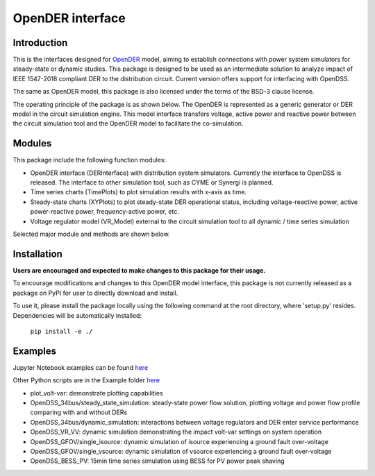 =================
OpenDER interface
=================


Introduction
============
This is the interfaces designed for `OpenDER <https://github.com/epri-dev/opender/>`__ model, aiming to establish
connections with power system simulators for steady-state or dynamic studies. This package is designed to be used as an
intermediate solution to analyze impact of IEEE 1547-2018 compliant DER to the distribution circuit.
Current version offers support for interfacing with OpenDSS.

The same as OpenDER model, this package is also licensed under the terms of the BSD-3 clause license.

The operating principle of the package is as shown below.
The OpenDER is represented as a generic generator or DER model in the circuit simulation engine. This model interface
transfers voltage, active power and reactive power between the circuit simulation tool and the OpenDER model to
facilitate the co-simulation.

.. image:: doc/concept.png
    :alt: Operating principle of OpenDER Model interface


Modules
=======
This package include the following function modules:

* OpenDER interface (DERInterface) with distribution system simulators. Currently the interface to OpenDSS is
  released. The interface to other simulation tool, such as CYME or Synergi is planned.
* Time series charts (TimePlots) to plot simulation results with x-axis as time.
* Steady-state charts (XYPlots) to plot steady-state DER operational status, including voltage-reactive power,
  active power-reactive power, frequency-active power, etc.
* Voltage regulator model (VR_Model) external to the circuit simulation tool to all dynamic / time series simulation

Selected major module and methods are shown below.

.. image:: doc/modules.png
    :alt: Major components in OpenDER interface


Installation
============
**Users are encouraged and expected to make changes to this package for their usage.**

To encourage modifications and changes to this OpenDER model interface, this package is not currently released as a
package on PyPI for user to directly download and install.

To use it, please install the package locally using the following command at the root directory, where 'setup.py'
resides. Dependencies will be automatically installed:

    ``pip install -e ./``

Examples
=========
Jupyter Notebook examples can be found `here <Examples/Jupyter_notebook_examples/>`__

Other Python scripts are in the Example folder `here <Examples/>`__

* plot_volt-var: demonstrate plotting capabilities
* OpenDSS_34bus/steady_state_simulation: steady-state power flow solution, plotting voltage and power flow profile
  comparing with and without DERs
* OpenDSS_34bus/dynamic_simulation: interactions between voltage regulators and DER enter service performance
* OpenDSS_VR_VV: dynamic simulation demonstrating the impact volt-var settings on system operation
* OpenDSS_GFOV/single_isource: dynamic simulation of isource experiencing a ground fault over-voltage
* OpenDSS_GFOV/single_vsource: dynamic simulation of vsource experiencing a ground fault over-voltage
* OpenDSS_BESS_PV: 15min time series simulation using BESS for PV power peak shaving


